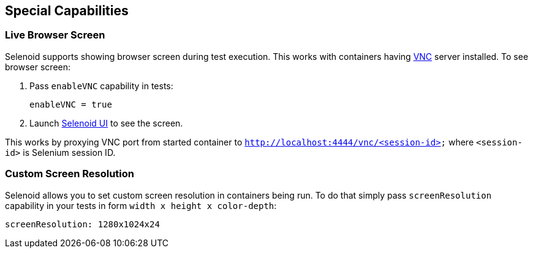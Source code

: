 == Special Capabilities

=== Live Browser Screen

Selenoid supports showing browser screen during test execution. This works with containers having https://en.wikipedia.org/wiki/Virtual_Network_Computing[VNC] server installed. To see browser screen:

. Pass ```enableVNC``` capability in tests:
+
```
enableVNC = true
```
. Launch http://github.com/aerokube/selenoid-ui[Selenoid UI] to see the screen.

This works by proxying VNC port from started container to ```http://localhost:4444/vnc/<session-id>``` where ```<session-id>``` is Selenium session ID.

=== Custom Screen Resolution

Selenoid allows you to set custom screen resolution in containers being run. To do that simply pass ```screenResolution``` capability in your tests in form ```width x height x color-depth```:

```
screenResolution: 1280x1024x24
```
